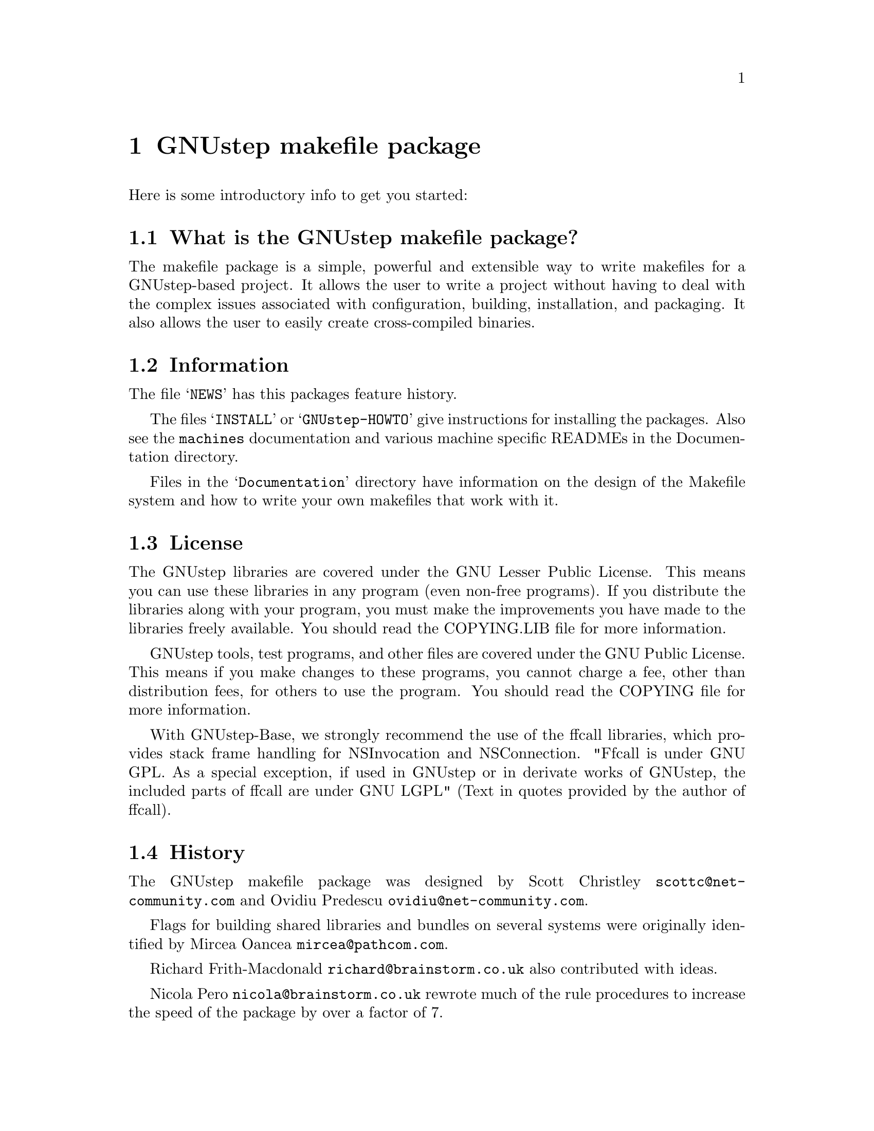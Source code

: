 @chapter GNUstep makefile package

Here is some introductory info to get you started:

@section What is the GNUstep makefile package?

The makefile package is a simple, powerful and extensible way to
write makefiles for a GNUstep-based project.  It allows the user to
write a project without having to deal with the complex issues
associated with configuration, building, installation, and packaging.
It also allows the user to easily create cross-compiled binaries.

@section Information

The file @samp{NEWS} has this packages feature history.

The files @samp{INSTALL} or @samp{GNUstep-HOWTO} 
give instructions for installing the packages. Also see the @file{machines}
documentation and various machine specific READMEs in the Documentation
directory.

Files in the @samp{Documentation} directory have information on the
design of the Makefile system and how to write your own makefiles that
work with it.

@section License

The GNUstep libraries are covered under the GNU Lesser Public License.
This means you can use these libraries in any program (even non-free
programs). If you distribute the libraries along with your program, 
you must make the improvements you have made
to the libraries freely available. You should read the COPYING.LIB file
for more information.

GNUstep tools, test programs, and other files are covered under the
GNU Public License. This means if you make changes to these programs,
you cannot charge a fee, other than distribution fees, for others to
use the program. You should read the COPYING file for more information.

With GNUstep-Base, we strongly recommend the use of the ffcall
libraries, which provides stack frame handling for NSInvocation and
NSConnection.  "Ffcall is under GNU GPL. As a special exception, if used
in GNUstep or in derivate works of GNUstep, the included parts of ffcall
are under GNU LGPL" (Text in quotes provided by the author of ffcall).

@section History

The GNUstep makefile package was designed by Scott Christley
@email{scottc@@net-community.com} and Ovidiu Predescu
@email{ovidiu@@net-community.com}.

Flags for building shared libraries and bundles on several systems were
originally identified by Mircea Oancea @email{mircea@@pathcom.com}.

Richard Frith-Macdonald @email{richard@@brainstorm.co.uk} also
contributed with ideas.

Nicola Pero @email{nicola@@brainstorm.co.uk} rewrote much of the rule
procedures to increase the speed of the package by over a factor of 7.

@section How can you help?

@itemize @bullet

@item
Give us feedback!  Tell us what you like; tell us what you think
could be better.  Send bug reports to @email{bug-gnustep@@gnu.org}.

@end itemize
